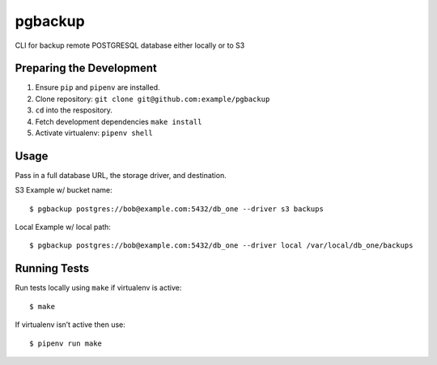 pgbackup
========

CLI for backup remote POSTGRESQL database either locally or to S3

Preparing the Development
-------------------------

1. Ensure ``pip`` and ``pipenv`` are installed.
2. Clone repository: ``git clone git@github.com:example/pgbackup``
3. ``cd`` into the respository.
4. Fetch development dependencies ``make install``
5. Activate virtualenv: ``pipenv shell``


Usage
-----

Pass in a full database URL, the storage driver, and destination.

S3 Example w/ bucket name:

::

    $ pgbackup postgres://bob@example.com:5432/db_one --driver s3 backups

Local Example w/ local path:

::

    $ pgbackup postgres://bob@example.com:5432/db_one --driver local /var/local/db_one/backups

Running Tests
-------------

Run tests locally using ``make`` if virtualenv is active:

::

    $ make

If virtualenv isn’t active then use:

::

    $ pipenv run make

